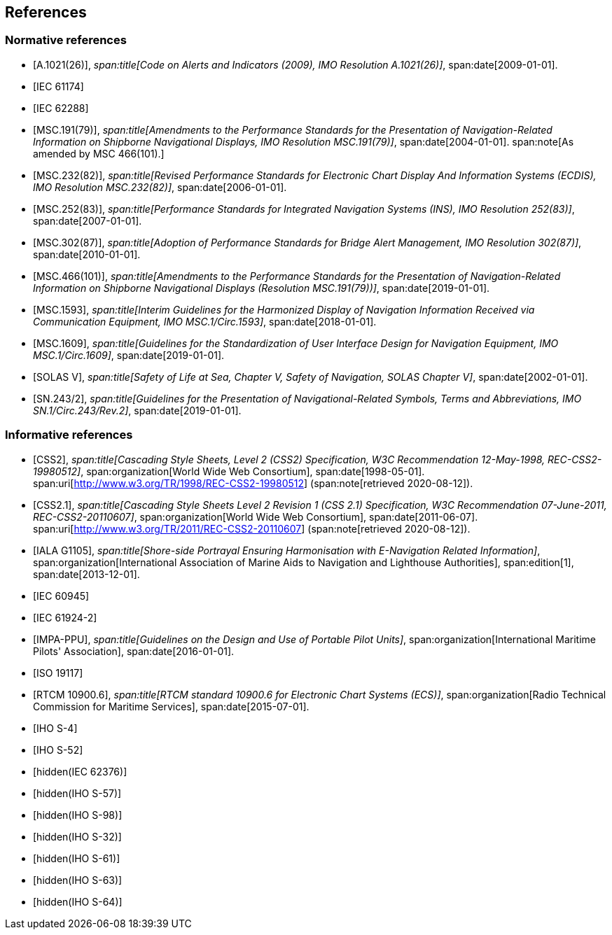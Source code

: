 == References

[bibliography,normative=true]
=== Normative references

* [[[A1021,A.1021(26)]]],
_span:title[Code on Alerts and Indicators (2009), IMO Resolution A.1021(26)]_,
span:date[2009-01-01].

* [[[IEC61174,IEC 61174]]]

* [[[IEC62288,IEC 62288]]]

* [[[MSC191,MSC.191(79)]]],
_span:title[Amendments to the Performance Standards for the Presentation of Navigation-Related Information on Shipborne Navigational Displays, IMO Resolution MSC.191(79)]_,
span:date[2004-01-01].
span:note[As amended by MSC 466(101).]

* [[[MSC232,MSC.232(82)]]],
_span:title[Revised Performance Standards for Electronic Chart Display And Information Systems (ECDIS), IMO Resolution MSC.232(82)]_,
span:date[2006-01-01].

* [[[MSC252,MSC.252(83)]]],
_span:title[Performance Standards for Integrated Navigation Systems (INS), IMO Resolution 252(83)]_,
span:date[2007-01-01].

* [[[MSC302,MSC.302(87)]]],
_span:title[Adoption of Performance Standards for Bridge Alert Management, IMO Resolution 302(87)]_,
span:date[2010-01-01].

* [[[MSC466,MSC.466(101)]]],
_span:title[Amendments to the Performance Standards for the Presentation of Navigation-Related Information on Shipborne Navigational Displays (Resolution MSC.191(79))]_,
span:date[2019-01-01].

* [[[MSC1593,MSC.1593]]],
_span:title[Interim Guidelines for the Harmonized Display of Navigation Information Received via Communication Equipment, IMO MSC.1/Circ.1593]_,
span:date[2018-01-01].

* [[[MSC1609,MSC.1609]]],
_span:title[Guidelines for the Standardization of User Interface Design for Navigation Equipment, IMO MSC.1/Circ.1609]_,
span:date[2019-01-01].

* [[[solas,SOLAS V]]],
_span:title[Safety of Life at Sea, Chapter V, Safety of Navigation, SOLAS Chapter V]_,
span:date[2002-01-01].

* [[[SN243,SN.243/2]]],
_span:title[Guidelines for the Presentation of Navigational-Related Symbols, Terms and Abbreviations, IMO SN.1/Circ.243/Rev.2]_,
span:date[2019-01-01].

[bibliography,normative=false]
=== Informative references

* [[[CSS2,CSS2]]],
_span:title[Cascading Style Sheets, Level 2 (CSS2) Specification, W3C Recommendation 12-May-1998, REC-CSS2-19980512]_,
span:organization[World Wide Web Consortium],
span:date[1998-05-01].
span:uri[http://www.w3.org/TR/1998/REC-CSS2-19980512] (span:note[retrieved 2020-08-12]).

* [[[CSS2.1,CSS2.1]]],
_span:title[Cascading Style Sheets Level 2 Revision 1 (CSS 2.1) Specification, W3C Recommendation 07-June-2011, REC-CSS2-20110607]_,
span:organization[World Wide Web Consortium],
span:date[2011-06-07].
span:uri[http://www.w3.org/TR/2011/REC-CSS2-20110607] (span:note[retrieved 2020-08-12]).

* [[[G1105,IALA G1105]]],
_span:title[Shore-side Portrayal Ensuring Harmonisation with E-Navigation Related Information]_,
span:organization[International Association of Marine Aids to Navigation and Lighthouse Authorities],
span:edition[1],
span:date[2013-12-01].

* [[[IEC60945,IEC 60945]]]

* [[[IEC61924-2,IEC 61924-2]]]

* [[[IMPA,IMPA-PPU]]],
_span:title[Guidelines on the Design and Use of Portable Pilot Units]_,
span:organization[International Maritime Pilots' Association],
span:date[2016-01-01].

* [[[ISO19117,ISO 19117]]]

* [[[RTCM10900,RTCM 10900.6]]],
_span:title[RTCM standard 10900.6 for Electronic Chart Systems (ECS)]_,
span:organization[Radio Technical Commission for Maritime Services],
span:date[2015-07-01].

* [[[S4,IHO S-4]]]

* [[[S52,IHO S-52]]]

* [[[IEC62376,hidden(IEC 62376)]]]

* [[[S57,hidden(IHO S-57)]]]

* [[[S98,hidden(IHO S-98)]]]

* [[[S32,hidden(IHO S-32)]]]

* [[[S61,hidden(IHO S-61)]]]

* [[[S63,hidden(IHO S-63)]]]

* [[[S64,hidden(IHO S-64)]]]
